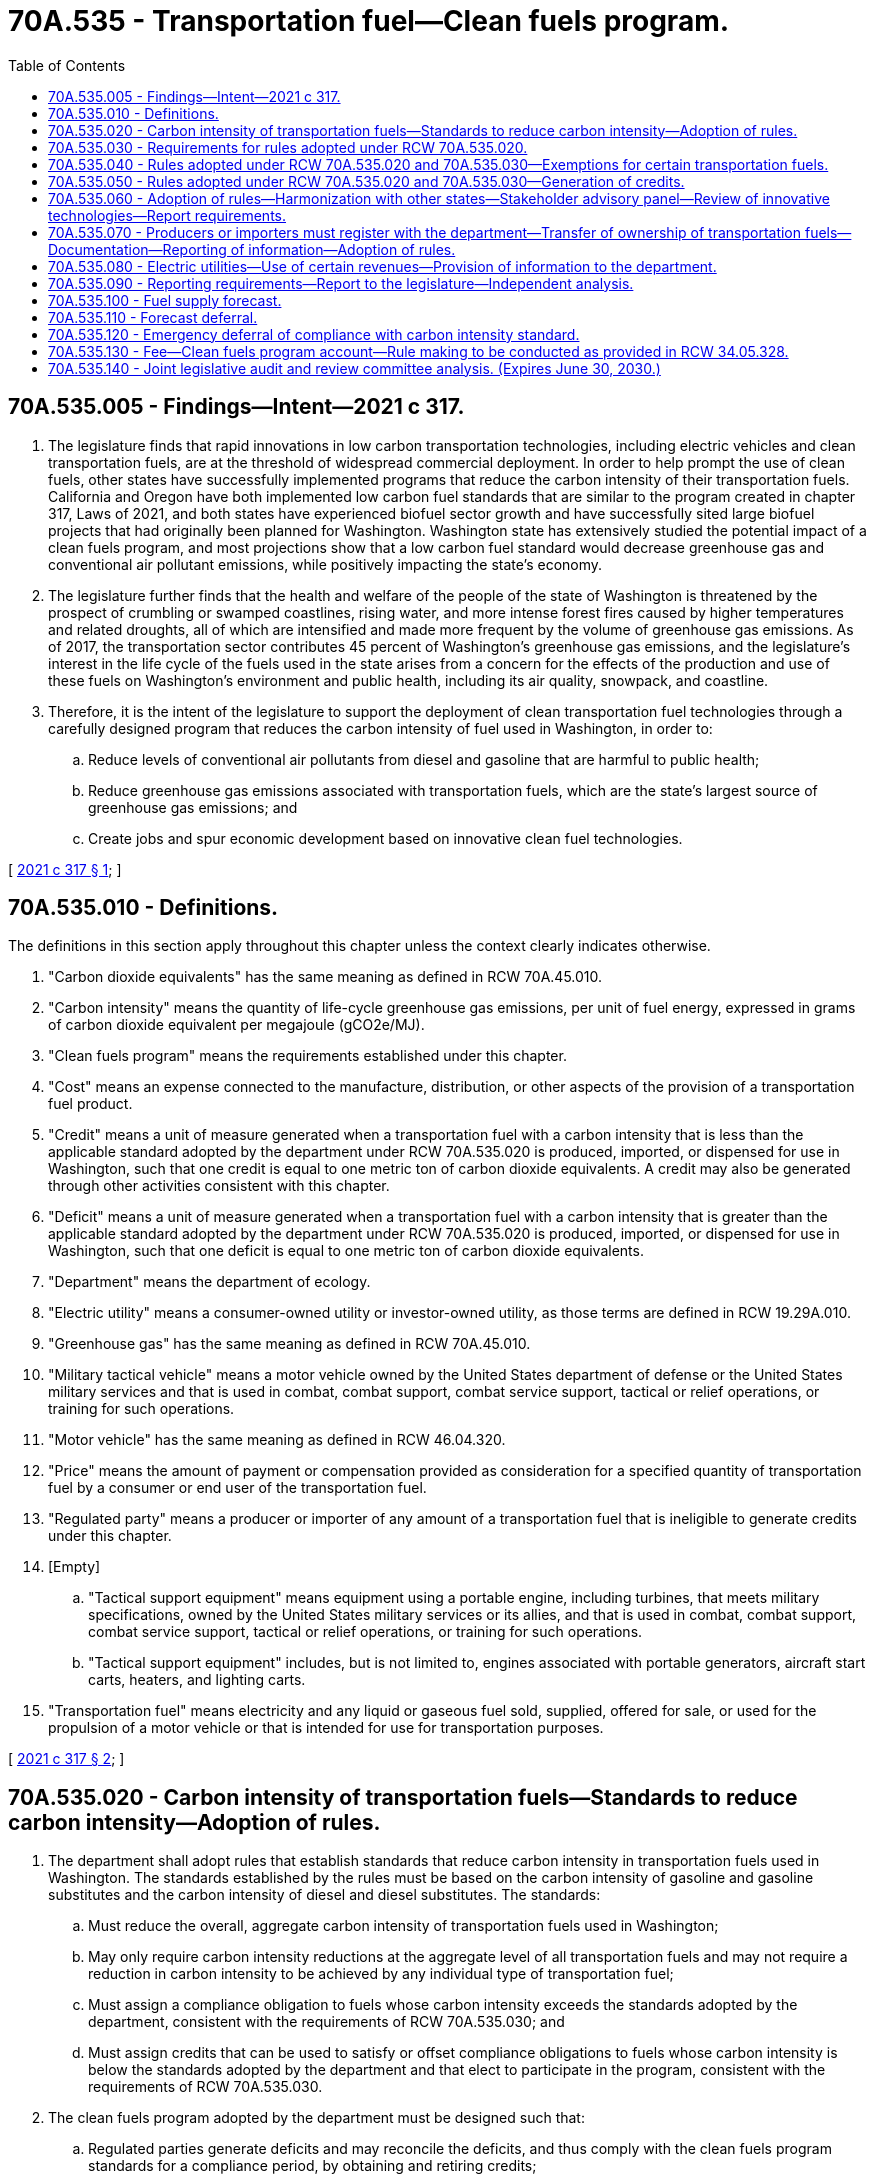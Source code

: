 = 70A.535 - Transportation fuel—Clean fuels program.
:toc:

== 70A.535.005 - Findings—Intent—2021 c 317.
. The legislature finds that rapid innovations in low carbon transportation technologies, including electric vehicles and clean transportation fuels, are at the threshold of widespread commercial deployment. In order to help prompt the use of clean fuels, other states have successfully implemented programs that reduce the carbon intensity of their transportation fuels. California and Oregon have both implemented low carbon fuel standards that are similar to the program created in chapter 317, Laws of 2021, and both states have experienced biofuel sector growth and have successfully sited large biofuel projects that had originally been planned for Washington. Washington state has extensively studied the potential impact of a clean fuels program, and most projections show that a low carbon fuel standard would decrease greenhouse gas and conventional air pollutant emissions, while positively impacting the state's economy.

. The legislature further finds that the health and welfare of the people of the state of Washington is threatened by the prospect of crumbling or swamped coastlines, rising water, and more intense forest fires caused by higher temperatures and related droughts, all of which are intensified and made more frequent by the volume of greenhouse gas emissions. As of 2017, the transportation sector contributes 45 percent of Washington's greenhouse gas emissions, and the legislature's interest in the life cycle of the fuels used in the state arises from a concern for the effects of the production and use of these fuels on Washington's environment and public health, including its air quality, snowpack, and coastline.

. Therefore, it is the intent of the legislature to support the deployment of clean transportation fuel technologies through a carefully designed program that reduces the carbon intensity of fuel used in Washington, in order to:

.. Reduce levels of conventional air pollutants from diesel and gasoline that are harmful to public health;

.. Reduce greenhouse gas emissions associated with transportation fuels, which are the state's largest source of greenhouse gas emissions; and

.. Create jobs and spur economic development based on innovative clean fuel technologies.

[ http://lawfilesext.leg.wa.gov/biennium/2021-22/Pdf/Bills/Session%20Laws/House/1091-S3.SL.pdf?cite=2021%20c%20317%20§%201[2021 c 317 § 1]; ]

== 70A.535.010 - Definitions.
The definitions in this section apply throughout this chapter unless the context clearly indicates otherwise.

. "Carbon dioxide equivalents" has the same meaning as defined in RCW 70A.45.010.

. "Carbon intensity" means the quantity of life-cycle greenhouse gas emissions, per unit of fuel energy, expressed in grams of carbon dioxide equivalent per megajoule (gCO2e/MJ).

. "Clean fuels program" means the requirements established under this chapter.

. "Cost" means an expense connected to the manufacture, distribution, or other aspects of the provision of a transportation fuel product.

. "Credit" means a unit of measure generated when a transportation fuel with a carbon intensity that is less than the applicable standard adopted by the department under RCW 70A.535.020 is produced, imported, or dispensed for use in Washington, such that one credit is equal to one metric ton of carbon dioxide equivalents. A credit may also be generated through other activities consistent with this chapter.

. "Deficit" means a unit of measure generated when a transportation fuel with a carbon intensity that is greater than the applicable standard adopted by the department under RCW 70A.535.020 is produced, imported, or dispensed for use in Washington, such that one deficit is equal to one metric ton of carbon dioxide equivalents.

. "Department" means the department of ecology.

. "Electric utility" means a consumer-owned utility or investor-owned utility, as those terms are defined in RCW 19.29A.010.

. "Greenhouse gas" has the same meaning as defined in RCW 70A.45.010.

. "Military tactical vehicle" means a motor vehicle owned by the United States department of defense or the United States military services and that is used in combat, combat support, combat service support, tactical or relief operations, or training for such operations.

. "Motor vehicle" has the same meaning as defined in RCW 46.04.320.

. "Price" means the amount of payment or compensation provided as consideration for a specified quantity of transportation fuel by a consumer or end user of the transportation fuel.

. "Regulated party" means a producer or importer of any amount of a transportation fuel that is ineligible to generate credits under this chapter.

. [Empty]
.. "Tactical support equipment" means equipment using a portable engine, including turbines, that meets military specifications, owned by the United States military services or its allies, and that is used in combat, combat support, combat service support, tactical or relief operations, or training for such operations.

.. "Tactical support equipment" includes, but is not limited to, engines associated with portable generators, aircraft start carts, heaters, and lighting carts.

. "Transportation fuel" means electricity and any liquid or gaseous fuel sold, supplied, offered for sale, or used for the propulsion of a motor vehicle or that is intended for use for transportation purposes.

[ http://lawfilesext.leg.wa.gov/biennium/2021-22/Pdf/Bills/Session%20Laws/House/1091-S3.SL.pdf?cite=2021%20c%20317%20§%202[2021 c 317 § 2]; ]

== 70A.535.020 - Carbon intensity of transportation fuels—Standards to reduce carbon intensity—Adoption of rules.
. The department shall adopt rules that establish standards that reduce carbon intensity in transportation fuels used in Washington. The standards established by the rules must be based on the carbon intensity of gasoline and gasoline substitutes and the carbon intensity of diesel and diesel substitutes. The standards:

.. Must reduce the overall, aggregate carbon intensity of transportation fuels used in Washington;

.. May only require carbon intensity reductions at the aggregate level of all transportation fuels and may not require a reduction in carbon intensity to be achieved by any individual type of transportation fuel;

.. Must assign a compliance obligation to fuels whose carbon intensity exceeds the standards adopted by the department, consistent with the requirements of RCW 70A.535.030; and

.. Must assign credits that can be used to satisfy or offset compliance obligations to fuels whose carbon intensity is below the standards adopted by the department and that elect to participate in the program, consistent with the requirements of RCW 70A.535.030.

. The clean fuels program adopted by the department must be designed such that:

.. Regulated parties generate deficits and may reconcile the deficits, and thus comply with the clean fuels program standards for a compliance period, by obtaining and retiring credits;

.. Regulated parties and credit generators may generate credits for fuels used as substitutes or alternatives for gasoline or diesel;

.. Regulated parties, credit generators, and credit aggregators shall have opportunities to trade credits; and

.. Regulated parties shall be allowed to carry over to the next compliance period a small deficit without penalty.

. The department shall, throughout a compliance period, regularly monitor the availability of fuels needed for compliance with the clean fuels program.

. [Empty]
.. Under the clean fuels program, the department shall monthly calculate the volume-weighted average price of credits and, no later than the last day of the month immediately following the month for which the calculation is completed, post the formula and the nonaggregated data the department used for the calculation and the results of the calculation on the department's website.

.. In completing the calculation required by this subsection, the department may exclude from the data set credit transfers without a price or other credit transfers made for a price that falls two standard deviations outside of the mean credit price for the month. Data posted on the department's website under this section may not include any individually identifiable information or information that would constitute a trade secret.

. [Empty]
.. Except as provided in this section, the rules adopted under this section must reduce the greenhouse gas emissions attributable to each unit of the fuels to 20 percent below 2017 levels by 2038 based on the following schedule:

... No more than 0.5 percent each year in 2023 and 2024;

... No more than an additional one percent each year beginning in 2025 through 2027;

... No more than an additional 1.5 percent each year beginning in 2028 through 2031; and

... No change in 2032 and 2033.

.. The rules must establish a start date for the clean fuels program of no later than January 1, 2023, except as provided in *subsection (8) of this section.

. Beginning with the program year beginning in calendar year 2028, the department may not increase the carbon intensity reductions required by the applicable clean fuels program standard adopted by the department under subsection (5) of this section beyond a 10 percent reduction in carbon intensity until the department demonstrates that the following have occurred:

.. At least a 15 percent net increase in the volume of in-state liquid biofuel production and the use of feedstocks grown or produced within the state relative to the start of the program; and

.. At least one new or expanded biofuel production facility representing an increase in production capacity or producing, in total, in excess of 60,000,000 gallons of biofuels per year has or have received after July 1, 2021, all necessary siting, operating, and environmental permits post all timely and applicable appeals. As part of the threshold of 60,000,000 gallons of biofuel under this subsection, at least one new facility producing at least 10,000,000 gallons per year must have received all necessary siting, operating, and environmental permits. Timely and applicable appeals must be determined by the attorney general's office.

. Beginning with the program year beginning in calendar year 2031, the department may not increase the carbon intensity reductions required by the applicable clean fuels program standard adopted by the department under subsection (5) of this section beyond a 10 percent reduction in carbon intensity until the:

.. Joint legislative audit and review committee report required in RCW 70A.535.140 has been completed; and

.. 2033 regular legislative session has adjourned, in order to allow an opportunity for the legislature to amend the requirements of this chapter in light of the report required in (a) of this subsection.

. [(8)] Transportation fuels exported from Washington are not subject to the greenhouse gas emissions reduction requirements in this section.

. [(9)] To the extent the requirements of this chapter conflict with the requirements of chapter 19.112 RCW, the requirements of this chapter prevail.

[ http://lawfilesext.leg.wa.gov/biennium/2021-22/Pdf/Bills/Session%20Laws/House/1091-S3.SL.pdf?cite=2021%20c%20317%20§%203[2021 c 317 § 3]; ]

== 70A.535.030 - Requirements for rules adopted under RCW  70A.535.020.
The rules adopted by the department to achieve the greenhouse gas emissions reductions per unit of fuel energy specified in RCW 70A.535.020 must include, but are not limited to, the following:

. Standards for greenhouse gas emissions attributable to the transportation fuels throughout their life cycles, including but not limited to emissions from the production, storage, transportation, and combustion of transportation fuels and from changes in land use associated with transportation fuels and any permanent greenhouse gas sequestration activities.

.. The rules adopted by the department under this subsection (1) may:

... Include provisions to address the efficiency of a fuel as used in a powertrain as compared to a reference fuel;

... Consider carbon intensity calculations for transportation fuels developed by national laboratories or used by similar programs in other states; and

... Consider changes in land use and any permanent greenhouse gas sequestration activities associated with the production of any type of transportation fuel.

.. The rules adopted by the department under this subsection (1) must:

... Neutrally consider the life-cycle emissions associated with transportation fuels with respect to the political jurisdiction in which the fuels originated and may not discriminate against fuels on the basis of having originated in another state or jurisdiction. Nothing in this subsection may be construed to prohibit inclusion or assessment of emissions related to fuel production, storage, transportation, or combustion or associated changes in land use in determining the carbon intensity of a fuel;

... Measure greenhouse gas emissions associated with electricity and hydrogen based on a mix of generation resources specific to each electric utility participating in the clean fuels program. The department may apply an asset-controlling supplier emission factor certified or approved by a similar program to reduce the greenhouse gas emissions associated with transportation fuels in another state;

... Include mechanisms for certifying electricity that has a carbon intensity of zero. This electricity must include, at minimum, electricity:

(A) For which a renewable energy credit or other environmental attribute has been retired or used; and

(B) Produced using a zero emission resource including, but not limited to, solar, wind, geothermal, or the industrial combustion of biomass consistent with RCW 70A.45.020(3), that is directly supplied as a transportation fuel by the generator of the electricity to a metered customer for electric vehicle charging or refueling;

... Allow the generation of credits associated with electricity with a carbon intensity lower than that of standard adopted by the department. The department may not require electricity to have a carbon intensity of zero in order to be eligible to generate credits from use as a transportation fuel; and

.. Include procedures for setting and adjusting the amounts of greenhouse gas emissions per unit of fuel energy that is assigned to transportation fuels under this subsection.

.. If the department determines that it is necessary for purposes of accurately measuring greenhouse gas emissions associated with transportation fuels, the department may require transportation fuel suppliers to submit data or information to be used for purposes of calculating greenhouse gas emissions that is different from or additional to the greenhouse gas emissions data reported under *RCW 70A.15.2200(5)(a)(iii).

.. If the department determines that it is necessary for purposes of accurately measuring greenhouse gas emissions associated with electricity supplied to retail customers or hydrogen production facilities by an electric utility, the department may require electric utilities participating in the clean fuels program to submit data or information to be used for purposes of calculating greenhouse gas emissions that is different from or additional to the fuel mix disclosure information submitted under chapter 19.29A RCW. To the extent practicable, rules adopted by the department may allow data requested of utilities to be submitted in a form and manner consistent with other required state or federal data submissions;

. Provisions allowing for the achievement of limits on the greenhouse gas emissions intensity of transportation fuels in RCW 70A.535.020 to be achieved by any combination of credit generating activities capable of meeting such standards. Where such provisions would not produce results counter to the emission reduction goals of the program or prove administratively burdensome for the department, the rules should provide each participant in the clean fuels program with the opportunity to demonstrate appropriate carbon intensity values taking into account both emissions from production facilities and elsewhere in the production cycle, including changes in land use and permanent greenhouse gas sequestration activities;

. [Empty]
.. Methods for assigning compliance obligations and methods for tracking tradable credits. The department may assign the generation of a credit when a fuel with associated life-cycle greenhouse gas emissions that are lower than the applicable per-unit standard adopted by the department under RCW 70A.535.020 is produced, imported, or dispensed for use in Washington, or when specified activities are undertaken that support the reduction of greenhouse gas emissions associated with transportation in Washington;

.. Mechanisms that allow credits to be traded and to be banked for future compliance periods; and

.. Procedures for verifying the validity of credits and deficits generated under the clean fuels program;

. Mechanisms to elect to participate in the clean fuels program for persons associated with the supply chains of transportation fuels that are eligible to generate credits consistent with subsection (3) of this section, including producers, importers, distributors, users, or retailers of such fuels, and electric vehicle manufacturers;

. Mechanisms for persons associated with the supply chains of transportation fuels that are used for purposes that are exempt from the clean fuels program compliance obligations including, but not limited to, fuels used by aircraft, vessels, railroad locomotives, and other exempt fuels specified in RCW 70A.535.040, to elect to participate in the clean fuels program by earning credits for the production, import, distribution, use, or retail of exempt fuels with associated life-cycle greenhouse gas emissions lower than the per-unit standard established in RCW 70A.535.020;

. Mechanisms that allow for the assignment of credits to an electric utility for electricity used within its utility service area, at minimum, for residential electric vehicle charging or fueling;

. Cost containment mechanisms.

.. Cost containment mechanisms must include the credit clearance market specified in subsection (8) of this section and may also include, but are not limited to:

... Procedures similar to the credit clearance market required in subsection (8) of this section that provide a means of compliance with the clean fuels program requirements in the event that a regulated person has not been able to acquire sufficient volumes of credits at the end of a compliance period; or

... Similar procedures that ensure that credit prices do not significantly exceed credit prices in other jurisdictions that have adopted similar programs to reduce the carbon intensity of transportation fuels.

.. Any cost containment mechanisms must be designed to provide financial disincentive for regulated persons to rely on the cost containment mechanism for purposes of program compliance instead of seeking to generate or acquire sufficient credits under the program.

.. The department shall harmonize the program's cost containment mechanisms with the cost containment rules in the states specified in RCW 70A.535.060(1).

.. The department shall consider mechanisms such as the establishment of a credit price cap or other alternative cost containment measures if deemed necessary to harmonize market credit costs with those in the states specified in RCW 70A.535.060(1);

. [Empty]
.. [Empty]
... A credit clearance market for any compliance period in which at least one regulated party reports that the regulated party has a net deficit balance at the end of the compliance period, after retirement of all credits held by the regulated party, that is greater than a small deficit. A regulated party described by this subsection is required to participate in the credit clearance market.

... If a regulated party has a small deficit at the end of a compliance period, the regulated party shall notify the department that it will achieve compliance with the clean fuels program during the compliance period by either: (A) Participating in a credit clearance market; or (B) carrying forward the small deficit.

.. For the purposes of administering a credit clearance market required by this section, the department shall:

... Allow any regulated party, credit generator, or credit aggregator that holds excess credits at the end of the compliance period to voluntarily participate in the credit clearance market as a seller by pledging a specified number of credits for sale in the market;

... Require each regulated party participating in the credit clearance market as purchaser of credits to:

(A) Have retired all credits in the regulated party's possession prior to participating in the credit clearance market; and

(B) Purchase the specified number of the total pledged credits that the department has determined are that regulated party's pro rata share of the pledged credits;

... Require all sellers to:

(A) Agree to sell pledged credits at a price no higher than a maximum price for credits;

(B) Accept all offers to purchase pledged credits at the maximum price for credits; and

(C) Agree to withhold any pledged credits from sale in any transaction outside of the credit clearance market until the end of the credit clearance market, or if no credit clearance market is held in a given year, then until the date on which the department announces it will not be held.

.. [Empty]
... The department shall set a maximum price for credits in a credit clearance market, consistent with states that have adopted similar clean fuels programs, not to exceed $200 in 2018 dollars for 2023.

... For 2024 and subsequent years, the maximum price may exceed $200 in 2018 dollars, but only to the extent that a greater maximum price for credits is necessary to annually adjust for inflation, beginning on January 1, 2024, pursuant to the increase, if any, from the preceding calendar year in the consumer price index for all urban consumers, west region (all items), as published by the bureau of labor statistics of the United States department of labor.

.. A regulated party that has a net deficit balance after the close of a credit clearance market:

... Must carry over the remaining deficits into the next compliance period; and

... May not be subject to interest greater than five percent, penalties, or assertions of noncompliance that accrue based on the carryover of deficits under this subsection.

.. If a regulated party has been required under (a) of this subsection to participate as a purchaser in two consecutive credit clearance markets and continues to have a net deficit balance after the close of the second consecutive credit clearance market, the department shall complete, no later than two months after the close of the second credit clearance market, an analysis of the root cause of an inability of the regulated party to retire the remaining deficits. The department may recommend and implement any remedy that the department determines is necessary to address the root cause identified in the analysis including, but not limited to, issuing a deferral, provided that the remedy implemented does not:

... Require a regulated party to purchase credits for an amount that exceeds the maximum price for credits in the most recent credit clearance market; or

... Compel a person to sell credits.

.. If credits sold in a credit clearance market are subsequently invalidated as a result of fraud or any other form of noncompliance on the part of the generator of the credit, the department may not pursue civil penalties against, or require credit replacement by, the regulated party that purchased the credits unless the regulated party was a party to the fraud or other form of noncompliance.

.. The department may not disclose the deficit balances or pro rata share purchase requirements of a regulated party that participates in the credit clearance market;

. Authority for the department to designate an entity to aggregate and use unclaimed credits associated with persons that elect not to participate in the clean fuels program under subsection (4) of this section.

[ http://lawfilesext.leg.wa.gov/biennium/2021-22/Pdf/Bills/Session%20Laws/House/1091-S3.SL.pdf?cite=2021%20c%20317%20§%204[2021 c 317 § 4]; ]

== 70A.535.040 - Rules adopted under RCW  70A.535.020 and  70A.535.030—Exemptions for certain transportation fuels.
. The rules adopted under RCW 70A.535.020 and 70A.535.030 must include exemptions for, at minimum, the following transportation fuels:

.. Fuels used in volumes below thresholds adopted by the department;

.. Fuels used for the propulsion of all aircraft, vessels, and railroad locomotives; and

.. Fuels used for the operation of military tactical vehicles and tactical support equipment.

. [Empty]
.. The rules adopted under RCW 70A.535.020 and 70A.535.030 must exempt the following transportation fuels from greenhouse gas emission intensity reduction requirements until January 1, 2028:

... Special fuel used off-road in vehicles used primarily to transport logs;

... Dyed special fuel used in vehicles that are not designed primarily to transport persons or property, that are not designed to be primarily operated on highways, and that are used primarily for construction work including, but not limited to, mining and timber harvest operations; and

... Dyed special fuel used for agricultural purposes exempt from chapter 82.38 RCW.

.. Prior to January 1, 2028, fuels identified in this subsection (2) are eligible to generate credits, consistent with subsection (5) of this section. Beginning January 1, 2028, the fuels identified in this subsection (2) are subject to the greenhouse gas emission intensity reduction requirements applicable to transportation fuels specified in RCW 70A.535.020.

. The department may adopt rules to specify the standards for persons to qualify for the exemptions provided in this section. The department may implement the exemptions under subsection (2) of this section to align with the implementation of exemptions for similar fuels exempt from chapter 82.38 RCW.

. The rules adopted under RCW 70A.535.020 and 70A.535.030 may include exemptions in addition to those described in subsections (1) and (2) of this section, but only if such exemptions are necessary, with respect to the relationship between the program and similar greenhouse gas emissions requirements or low carbon fuel standards, in order to avoid:

.. Mismatched incentives across programs;

.. Fuel shifting between markets; or

.. Other results that are counter to the intent of this chapter.

. Nothing in this chapter precludes the department from adopting rules under RCW 70A.535.020 and 70A.535.030 that allow the generation of credits associated with electric or alternative transportation infrastructure that existed prior to July 25, 2021, or to the start date of program requirements. The department must apply the same baseline years to credits associated with electric or alternative transportation infrastructure that apply to gasoline and diesel liquid fuels in any market-based program enacted by the legislature that establishes a cap on greenhouse gas emissions.

[ http://lawfilesext.leg.wa.gov/biennium/2021-22/Pdf/Bills/Session%20Laws/House/1091-S3.SL.pdf?cite=2021%20c%20317%20§%205[2021 c 317 § 5]; ]

== 70A.535.050 - Rules adopted under RCW  70A.535.020 and  70A.535.030—Generation of credits.
. The rules adopted under RCW 70A.535.020 and 70A.535.030 may allow the generation of credits from activities that support the reduction of greenhouse gas emissions associated with transportation in Washington, including but not limited to:

.. Carbon capture and sequestration projects, including but not limited to:

... Innovative crude oil production projects that include carbon capture and sequestration;

... Project-based refinery greenhouse gas mitigation including, but not limited to, process improvements, renewable hydrogen use, and carbon capture and sequestration; or

... Direct air capture projects;

.. Investments and activities that support deployment of machinery and equipment used to produce gaseous and liquid fuels from nonfossil feedstocks, and derivatives thereof;

.. The fueling of battery or fuel cell electric vehicles by a commercial, nonprofit, or public entity that is not an electric utility, which may include, but is not limited to, the fueling of vehicles using electricity certified by the department to have a carbon intensity of zero; and

.. The use of smart vehicle charging technology that results in the fueling of an electric vehicle during times when the carbon intensity of grid electricity is comparatively low.

. [Empty]
.. The rules adopted under RCW 70A.535.020 and 70A.535.030 must allow the generation of credits based on capacity for zero emission vehicle refueling infrastructure, including DC fast charging infrastructure and hydrogen refueling infrastructure.

.. The rules adopted under RCW 70A.535.020 and 70A.535.030 may allow the generation of credits from the provision of low carbon fuel infrastructure not specified in (a) of this subsection.

. The rules adopted under RCW 70A.535.020 and 70A.535.030 must allow the generation of credits from state transportation investments funded in an omnibus transportation appropriations act for activities and projects that reduce greenhouse gas emissions and decarbonize the transportation sector. These include, but are not limited to: (a) Electrical grid and hydrogen fueling infrastructure investments; (b) ferry operating and capital investments; (c) electrification of the state ferry fleet; (d) alternative fuel vehicle rebate programs; (e) transit grants; (f) infrastructure and other costs associated with the adoption of alternative fuel use by transit agencies; (g) bike and pedestrian grant programs and other activities; (h) complete streets and safe walking grants and allocations; (i) rail funding; and (j) multimodal investments.

. The rules adopted by the department may establish limits for the number of credits that may be earned each year by persons participating in the program for some or all of the activities specified in subsections (1) and (2) of this section. The department must limit the number of credits that may be earned each year under subsection (3) of this section to 10 percent of the total program credits. Any limits established under this subsection must take into consideration the return on investment required in order for an activity specified in subsection (2) of this section to be financially viable.

[ http://lawfilesext.leg.wa.gov/biennium/2021-22/Pdf/Bills/Session%20Laws/House/1091-S3.SL.pdf?cite=2021%20c%20317%20§%206[2021 c 317 § 6]; ]

== 70A.535.060 - Adoption of rules—Harmonization with other states—Stakeholder advisory panel—Review of innovative technologies—Report requirements.
. Except where otherwise provided in this chapter, the department shall seek to adopt rules that are harmonized with the regulatory standards, exemptions, reporting obligations, and other clean fuels program compliance requirements and methods for credit generation of other states that:

.. Have adopted low carbon fuel standards or similar greenhouse gas emissions requirements applicable specifically to transportation fuels; and

.. [Empty]
... Supply, or have the potential to supply, significant quantities of transportation fuel to Washington markets; or

... To which Washington supplies, or has the potential to supply, significant quantities of transportation fuel.

. The department must establish and periodically consult a stakeholder advisory panel, including representatives of forestland and agricultural landowners, for purposes of soliciting input on how to best incentivize and allot credits for the sequestration of greenhouse gases through activities on agricultural and forestlands in a manner that is consistent with the goals and requirements of this chapter.

. The department must conduct a biennial review of innovative technologies and pathways that reduce carbon and increase credit generation opportunities and must modify rules or guidance as needed to maintain stable credit markets.

. In any reports to the legislature under RCW 70A.535.090, on the department's website, or in other public documents or communications that refer to assumed public health benefits associated with the program created in this chapter, the department must distinguish between public health benefits from small particulate matter and other conventional pollutant reductions achieved primarily as a result of vehicle emission standards established under chapter 70A.30 RCW, and the incremental benefits to air pollution attributable to the program created under this chapter.

[ http://lawfilesext.leg.wa.gov/biennium/2021-22/Pdf/Bills/Session%20Laws/House/1091-S3.SL.pdf?cite=2021%20c%20317%20§%207[2021 c 317 § 7]; ]

== 70A.535.070 - Producers or importers must register with the department—Transfer of ownership of transportation fuels—Documentation—Reporting of information—Adoption of rules.
. [Empty]
.. Each producer or importer of any amount of a transportation fuel that is ineligible to generate credits consistent with the requirements of RCW 70A.535.030(3) must register with the department.

.. Electric vehicle manufacturers and producers, importers, distributors, users, and retailers of transportation fuels that are eligible to generate credits consistent with RCW 70A.535.030(3) must register with the department if they elect to participate in the clean fuels program.

.. Other persons must register with the department to generate credits from other activities that support the reduction of greenhouse gas emissions associated with transportation in Washington.

. Each transaction transferring ownership of transportation fuels for which clean fuels program participation is mandated must be accompanied by documentation, in a format approved by the department, that assigns the clean fuels program compliance responsibility associated with the fuels, including the assignment of associated credits. The department may also require documentation assigning clean fuels program compliance responsibility associated with fuels for which program participation has been elected.

. The department may adopt rules requiring the periodic reporting of information to the department by persons associated with the supply chains of transportation fuels participating in the clean fuels program. To the extent practicable, the rules must establish reporting procedures and timelines that are consistent with similar programs in other states that reduce the greenhouse gas emission intensity of transportation fuel and with procedures and timelines of state programs requiring similar information to be reported by regulated parties, including electric utilities.

. RCW 70A.15.2510 applies to records or information submitted to the department under this chapter.

[ http://lawfilesext.leg.wa.gov/biennium/2021-22/Pdf/Bills/Session%20Laws/House/1091-S3.SL.pdf?cite=2021%20c%20317%20§%208[2021 c 317 § 8]; ]

== 70A.535.080 - Electric utilities—Use of certain revenues—Provision of information to the department.
. [Empty]
.. Fifty percent of the revenues generated by an electric utility from credits earned from the electricity supplied to retail customers by an electric utility under the clean fuels program must be expended by the electric utility on transportation electrification projects, which may include projects to support the production and provision of hydrogen and other gaseous fuels produced from nonfossil feedstocks, and derivatives thereof as a transportation fuel.

.. Sixty percent of the revenues described in (a) of this subsection, or 30 percent of the revenues generated by an electric utility from credits earned from the electricity supplied to retail customers by an electric utility under the clean fuels program, must be expended by the electric utility on transportation electrification projects, which may include projects to support the production and provision of hydrogen and other gaseous fuels produced from nonfossil feedstocks, and derivatives thereof as a transportation fuel, located within or directly benefiting a federally designated nonattainment or maintenance area, a federally designated nonattainment or maintenance area that existed as of January 1, 2021, a disproportionately impacted community identified by the department of health, or an area designated by the department as being at risk of nonattainment, if such a nonattainment or maintenance area or disproportionately impacted community is within the service area of the utility.

. [Empty]
.. Each electric utility must spend 50 percent of revenues not subject to the requirements of subsection (1) of this section on one or more transportation electrification programs or projects it selects from a list of types of programs and projects jointly developed by the department and the Washington state department of transportation. The department and the Washington state department of transportation must develop the list based on those with the highest impact on reducing greenhouse gas emissions and decarbonizing the transportation sector. The types of transportation electrification projects or programs placed on the list must include, but are not limited to:

... Provision of new or used zero emissions vehicles at no cost or at a discount to nonprofit service providers, transit agencies, or public fleets for the purpose of providing transportation services for low-income or vulnerable populations or to reduce transportation costs for the nonprofits, transit agencies, or public fleets serving low-income or vulnerable populations;

... Construction, operation, or maintenance of, or funding for charging infrastructure, including smart charging infrastructure, or hydrogen fueling infrastructure;

... Expanding grid capacity to enable transportation electrification investments directly associated with expenditures permitted by this chapter; and

... Partnership programs with public and private vehicle fleet owners to enable increased electrification of transportation.

.. Under (a) of this subsection, electric utilities should consider programs or projects that expand low and moderate-income customer access to zero emissions transportation, when prioritizing program expenditures.

. Electric utilities that participate in the clean fuels program must annually provide information to the department accounting for and briefly describing all expenditures of revenues generated from credits earned under the clean fuels program.

[ http://lawfilesext.leg.wa.gov/biennium/2021-22/Pdf/Bills/Session%20Laws/House/1091-S3.SL.pdf?cite=2021%20c%20317%20§%209[2021 c 317 § 9]; ]

== 70A.535.090 - Reporting requirements—Report to the legislature—Independent analysis.
. Beginning May 1, 2025, and each May 1st thereafter, the department must post a report on the department's website that includes the following information regarding the previous calendar year of clean fuels program activities:

.. The program-wide number of credits and deficits generated by entities participating in the clean fuels program;

.. The volumes of each transportation fuel and average price per credit used to comply with the requirements of the clean fuels program;

.. The best estimate or range in probable costs or cost savings attributable to the clean fuels program per gallon of gasoline and per gallon of diesel, as determined by an independent consultant whose services the department has contracted. The estimate or range in probable costs or cost savings from the independent consultant must be announced in a press release to the news media at the time that the report under this subsection (1) is posted to the department's website, and must be simultaneously reported to the transportation committees of the house of representatives and the senate;

.. The total greenhouse gas emissions reductions attributable to the clean fuels program isolated from the greenhouse gas emissions reductions attributable to other state and national programs on the same fuels; and

.. The range in the probable cost per ton of greenhouse gas emissions reductions attributable to fuels supported by the clean fuels program, taking into account the information in (c) and (d) of this subsection.

. Nothing in this section prohibits the department from posting information described in subsection (1) of this section on a more frequent basis than once per year.

. By May 1, 2025, and each May 1st thereafter, the department must submit the report required under subsection (1) of this section to the appropriate committees of the house of representatives and senate.

. The department must contract for a one-time ex ante independent analysis of the information specified in subsection (1)(c) of this section covering each year of the program through 2038. The analysis must be informed by input from stakeholders, including regulated industries, and informed by experience from other jurisdictions. The analysis must impute price impacts using multiple analytical methodologies and must make clear how the assumptions or factors considered differed in each methodology used and price impact imputed. The analysis required in this subsection must be completed and submitted to the appropriate committees of the legislature by July 1, 2022.

[ http://lawfilesext.leg.wa.gov/biennium/2021-22/Pdf/Bills/Session%20Laws/House/1091-S3.SL.pdf?cite=2021%20c%20317%20§%2010[2021 c 317 § 10]; ]

== 70A.535.100 - Fuel supply forecast.
. In consultation with the department, the utilities and transportation commission, and the department of agriculture, the department of commerce must develop a periodic fuel supply forecast to project the availability of fuels to Washington necessary for compliance with clean fuels program requirements.

. Based upon the estimates in subsection (3) of this section, the fuel supply forecast must include a prediction by the department of commerce regarding whether sufficient credits will be available to comply with clean fuels program requirements.

. The fuel supply forecast for each upcoming compliance period must include, but is not limited to, the following:

.. An estimate of the potential volumes of gasoline, gasoline substitutes, and gasoline alternatives, and diesel, diesel substitutes, and diesel alternatives available to Washington. In developing this estimate, the department of commerce must consider, but is not limited to considering:

... The existing and future vehicle fleet in Washington; and

... Any constraints that might be preventing access to available and cost-effective low carbon fuels by Washington, such as geographic and logistical factors, and alleviating factors to the constraints;

.. An estimate of the total banked credits and carried over deficits held by regulated parties, credit generators, and credit aggregators at the beginning of the compliance period, and an estimate of the total credits attributable to fuels described in (a) of this subsection;

.. An estimate of the number of credits needed to meet the applicable clean fuels program requirements during the forecasted compliance period; and

.. A comparison in the estimates of (a) and (b) of this subsection with the estimate in (c) of this subsection, for the purpose of indicating the availability of fuels and banked credits needed for compliance with the requirements of this chapter.

. The department of commerce, in coordination with the department, may appoint a forecast review team of relevant experts to participate in the fuel supply forecast or examination of data required by this section. The department of commerce must finalize a fuel supply forecast for an upcoming compliance period by no later than 90 days prior to the start of the compliance period.

[ http://lawfilesext.leg.wa.gov/biennium/2021-22/Pdf/Bills/Session%20Laws/House/1091-S3.SL.pdf?cite=2021%20c%20317%20§%2011[2021 c 317 § 11]; ]

== 70A.535.110 - Forecast deferral.
. No later than 30 calendar days before the commencement of a compliance period, the department shall issue an order declaring a forecast deferral if the fuel supply forecast under RCW 70A.535.100 projects that the amount of credits that will be available during the forecast compliance period will be less than 100 percent of the credits projected to be necessary for regulated parties to comply with the scheduled applicable clean fuels program standard adopted by the department for the forecast compliance period.

. An order declaring a forecast deferral under this section must set forth:

.. The duration of the forecast deferral;

.. The types of fuel to which the forecast deferral applies; and

.. Which of the following methods the department has selected for deferring compliance with the scheduled applicable clean fuels program standard during the forecast deferral:

... Temporarily adjusting the scheduled applicable clean fuels program standard to a standard identified in the order that better reflects the forecast availability of credits during the forecast compliance period and requiring regulated parties to comply with the temporary standard;

... Requiring regulated parties to comply only with the clean fuels program standard applicable during the compliance period prior to the forecast compliance period; or

... Suspending deficit accrual for part or all of the forecast deferral period.

. [Empty]
.. In implementing a forecast deferral, the department may take an action for deferring compliance with the clean fuels program standard other than, or in addition to, selecting a method under subsection (2)(c) of this section only if the department determines that none of the methods under subsection (2)(c) of this section will provide a sufficient mechanism for containing the costs of compliance with the clean fuels program standards during the forecast deferral.

.. If the department makes the determination specified in (a) of this subsection, the department shall:

... Include in the order declaring a forecast deferral the determination and the action to be taken; and

... Provide written notification and justification of the determination and the action to:

(A) The governor;

(B) The president of the senate;

(C) The speaker of the house of representatives;

(D) The majority and minority leaders of the senate; and

(E) The majority and minority leaders of the house of representatives.

. The duration of a forecast deferral may not be less than one calendar quarter or longer than one compliance period. Only the department may terminate, by order, a forecast deferral before the expiration date of the forecast deferral. Termination of a forecast deferral is effective on the first day of the next calendar quarter after the date that the order declaring the termination is adopted.

[ http://lawfilesext.leg.wa.gov/biennium/2021-22/Pdf/Bills/Session%20Laws/House/1091-S3.SL.pdf?cite=2021%20c%20317%20§%2012[2021 c 317 § 12]; ]

== 70A.535.120 - Emergency deferral of compliance with carbon intensity standard.
. The director of the department may issue an order declaring an emergency deferral of compliance with the carbon intensity standard established under RCW 70A.535.020 no later than 15 calendar days after the date the department determines, in consultation with the governor's office and the department of commerce, that:

.. Extreme and unusual circumstances exist that prevent the distribution of an adequate supply of renewable fuels needed for regulated parties to comply with the clean fuels program taking into consideration all available methods of obtaining sufficient credits to comply with the standard;

.. The extreme and unusual circumstances are the result of a natural disaster, an act of God, a significant supply chain disruption or production facility equipment failure, or another event that could not reasonably have been foreseen or prevented and not the lack of prudent planning on the part of the suppliers of the fuels to the state; and

.. It is in the public interest to grant the deferral such as when a deferral is necessary to meet projected temporary shortfalls in the supply of the renewable fuel in the state and that other methods of obtaining compliance credits are unavailable to compensate for the shortage of renewable fuel supply.

. If the director of the department makes the determination required under subsection (1) of this section, such a temporary extreme and unusual deferral is permitted only if:

.. The deferral applies only for the shortest time necessary to address the extreme and unusual circumstances;

.. The deferral is effective for the shortest practicable time period the director of the department determines necessary to permit the correction of the extreme and unusual circumstances; and

.. The director has given public notice of a proposed deferral.

. An order declaring an emergency deferral under this section must set forth:

.. The duration of the emergency deferral;

.. The types of fuel to which the emergency deferral applies;

.. Which of the following methods the department has selected for deferring compliance with the clean fuels program during the emergency deferral:

... Temporarily adjusting the scheduled applicable carbon intensity standard to a standard identified in the order that better reflects the availability of credits during the emergency deferral and requiring regulated parties to comply with the temporary standard;

... Allowing for the carryover of deficits accrued during the emergency deferral into the next compliance period without penalty; or

... Suspending deficit accrual during the emergency deferral period.

. An emergency deferral may be terminated prior to the expiration date of the emergency deferral if new information becomes available indicating that the shortage that provided the basis for the emergency deferral has ended. The director of the department shall consult with the department of commerce and the governor's office in making an early termination decision. Termination of an emergency deferral is effective 15 calendar days after the date that the order declaring the termination is adopted.

. [Empty]
.. In addition to the emergency deferral specified in subsection (1) of this section, the department may issue a full or partial deferral for one calendar quarter of a person's obligation to furnish credits for compliance under RCW 70A.535.030 if it finds that the person is unable to comply with the requirements of this chapter due to reasons beyond the person's reasonable control. The department may initiate a deferral under this subsection at its own discretion or at the request of a person regulated under this chapter. The department may renew issued deferrals. In evaluating whether to issue a deferral under this subsection, the department may consider the results of the fuel supply forecast in RCW 70A.535.100, but is not bound in its decision-making discretion by the results of the forecast.

.. If the department issues a deferral pursuant to this subsection, the department may:

... Direct the person subject to the deferral to file a progress report on achieving full compliance with the requirements of this chapter within an amount of time determined to be reasonable by the department; and

... Direct the person to take specific actions to achieve full compliance with the requirements of this chapter.

.. The issuance of a deferral under this subsection does not permanently relieve the deferral recipient of the obligation to comply with the requirements of this chapter.

[ http://lawfilesext.leg.wa.gov/biennium/2021-22/Pdf/Bills/Session%20Laws/House/1091-S3.SL.pdf?cite=2021%20c%20317%20§%2013[2021 c 317 § 13]; ]

== 70A.535.130 - Fee—Clean fuels program account—Rule making to be conducted as provided in RCW  34.05.328.
. The department may require that persons that are required or elect to register or report under this chapter pay a fee. If the department elects to require program participants to pay a fee, the department must, after an opportunity for public review and comment, adopt rules to establish a process to determine the payment schedule and the amount of the fee charged. The amount of the fee must be set so as to equal but not exceed the projected direct and indirect costs to the department for developing and implementing the program and the projected direct and indirect costs to the department of commerce to carry out its responsibilities under RCW 70A.535.100. The department and the department of commerce must prepare a biennial workload analysis and provide an opportunity for public review of and comment on the workload analysis. The department shall enter into an interagency agreement with the department of commerce to implement this section.

. The clean fuels program account is created in the state treasury. All receipts from fees and penalties received under the program created in this chapter must be deposited into the account. Moneys in the account may be spent only after appropriation. The department may only use expenditures from the account for carrying out the program created in this chapter.

. All rule making authorized under chapter 317, Laws of 2021 must be conducted according to the standards for significant legislative rules provided in RCW 34.05.328.

[ http://lawfilesext.leg.wa.gov/biennium/2021-22/Pdf/Bills/Session%20Laws/House/1091-S3.SL.pdf?cite=2021%20c%20317%20§%2014[2021 c 317 § 14]; ]

== 70A.535.140 - Joint legislative audit and review committee analysis. (Expires June 30, 2030.)
. By December 1, 2030, the joint legislative audit and review committee must analyze the impacts of the initial five years of clean fuels program implementation and must submit a report summarizing the analysis to the legislature. The analysis must include, at minimum, the following components:

.. Costs and benefits, including environmental and public health costs and benefits, associated with this chapter for categories of persons participating in the clean fuels program or that are most impacted by air pollution, as defined in consultation with the departments of ecology and health and as measured on a census tract scale. This component of the analysis must, at minimum, assess the costs and benefits of changes in the following metrics since the start of the program:

... Levels of greenhouse gas emissions and criteria air pollutants for which the United States environmental protection agency has established national ambient air quality standards;

... Fuel prices; and

... Total employment in categories of industries generating credits or deficits. The categories of industries assessed must include but are not limited to electric utilities, oil refineries, and other industries involved in the production of high carbon fuels, industries involved in the delivery and sale of high carbon fuels, biofuel refineries, and industries involved in the delivery and sale of low carbon fuels;

.. An evaluation of the information calculated and provided by the department under RCW 70A.535.090(1);

.. A summary of the estimated total statewide costs and benefits attributable to the clean fuels program, including state agency administrative costs and regulated entity compliance costs. For purposes of calculating the benefits of the program, the summary may rely, in part, on a constant value of the social costs attributable to greenhouse gas emissions, as identified in contemporary internationally accepted estimates of such global social cost. This summary must include an estimate of the total statewide costs of the program per ton of greenhouse gas emissions reductions achieved by the clean fuels program;

.. An evaluation of the impacts of the program on low-income households; and

.. The outcomes of proposals to site biofuel facilities through the energy facility site evaluation council review process that is allowed by RCW 80.50.060(2).

. This section expires June 30, 2030.

[ http://lawfilesext.leg.wa.gov/biennium/2021-22/Pdf/Bills/Session%20Laws/House/1091-S3.SL.pdf?cite=2021%20c%20317%20§%2015[2021 c 317 § 15]; ]

